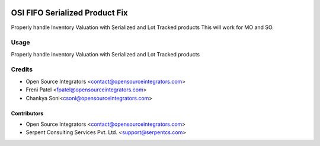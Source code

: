 .. image:: https://img.shields.io/badge/licence-LGPL--3-blue.svg
   :target: http://www.gnu.org/licenses/lgpl-3.0-standalone.html
   :alt: License: LGPL-3

===============================
OSI FIFO Serialized Product Fix
===============================

Properly handle Inventory Valuation
with Serialized and Lot Tracked products
This will work for MO and SO.

Usage
=====

Properly handle Inventory Valuation
with Serialized and Lot Tracked products

Credits
=======

* Open Source Integrators <contact@opensourceintegrators.com>
* Freni Patel <fpatel@opensourceintegrators.com>
* Chankya Soni<csoni@opensourceintegrators.com>

Contributors
------------

* Open Source Integrators <contact@opensourceintegrators.com>
* Serpent Consulting Services Pvt. Ltd. <support@serpentcs.com>
